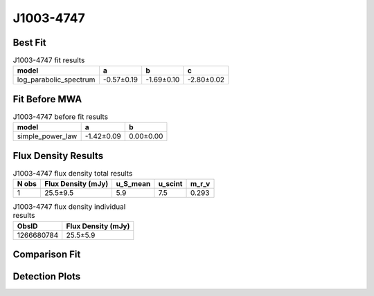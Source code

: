 .. _J1003-4747:
J1003-4747
==========

Best Fit
--------
.. image:: best_fits/J1003-4747_log_parabolic_spectrum_fit.png
  :width: 800

.. csv-table:: J1003-4747 fit results
   :header: "model","a","b","c"

   "log_parabolic_spectrum","-0.57±0.19","-1.69±0.10","-2.80±0.02"

Fit Before MWA
--------------
.. image:: before_mwa/J1003-4747_simple_power_law_fit.png
  :width: 800

.. csv-table:: J1003-4747 before fit results
   :header: "model","a","b"

   "simple_power_law","-1.42±0.09","0.00±0.00"


Flux Density Results
--------------------
.. csv-table:: J1003-4747 flux density total results
   :header: "N obs", "Flux Density (mJy)", "u_S_mean", "u_scint", "m_r_v"

   "1",  "25.5±9.5", "5.9", "7.5", "0.293"

.. csv-table:: J1003-4747 flux density individual results
   :header: "ObsID", "Flux Density (mJy)"

    "1266680784", "25.5±5.9"

Comparison Fit
--------------
.. image:: comparison_fits/J1003-4747_comparison_fit.png
  :width: 800

Detection Plots
---------------

.. image:: detection_plots/1266680784_J1003-4747.prepfold.png
  :width: 800

.. image:: on_pulse_plots/1266680784_J1003-4747_128_bins_gaussian_components.png
  :width: 800